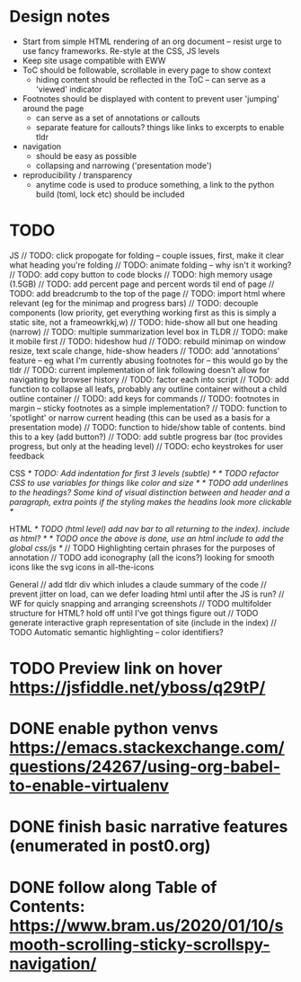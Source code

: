 * Design notes
- Start from simple HTML rendering of an org document -- resist urge to use fancy frameworks.  Re-style at the CSS, JS levels
- Keep site usage compatible with EWW
- ToC should be followable, scrollable in every page to show context
  - hiding content should be reflected in the ToC -- can serve as a 'viewed' indicator
- Footnotes should be displayed with content to prevent user 'jumping' around the page
  - can serve as a set of annotations or callouts
  - separate feature for callouts?  things like links to excerpts to enable tldr
- navigation
  - should be easy as possible
  - collapsing and narrowing ('presentation mode')
- reproducibility / transparency
  - anytime code is used to produce something, a link to the python build (toml, lock etc) should be included

* TODO
JS
// TODO: click propogate for folding -- couple issues, first, make it clear what heading you're folding
// TODO: animate folding -- why isn't it working?
// TODO: add copy button to code blocks
// TODO: high memory usage (1.5GB)
// TODO: add percent page and percent words til end of page
// TODO: add breadcrumb to the top of the page
// TODO: import html where relevant (eg for the minimap and progress bars)
// TODO: decouple components (low priority, get everything working first as this is simply a  static site, not a frameowrkkj,w)
// TODO: hide-show all but one heading (narrow)
// TODO: multiple summarization level box in TLDR
// TODO: make it mobile first
// TODO: hideshow hud
// TODO: rebuild minimap on window resize, text scale change, hide-show headers
// TODO: add 'annotations' feature -- eg what I'm currently abusing footnotes for -- this would go by the tldr
// TODO: current implementation of link following doesn't allow for navigating by browser history
// TODO: factor each into script
// TODO: add function to collapse all leafs, probably any outline container without a child outline container
// TODO: add keys for commands
// TODO: footnotes in margin -- sticky footnotes as a simple implementation?
// TODO: function to 'spotlight' or narrow current heading (this can be used as a basis for a presentation mode)
// TODO: function to hide/show table of contents.  bind this to a key (add button?)
// TODO: add subtle progress bar (toc provides progress, but only at the heading level)
// TODO: echo keystrokes for user feedback

CSS
/* TODO: Add indentation for first 3 levels (subtle) */
/* TODO refactor CSS to use variables for things like color and size */
/* TODO add underlines to the headings?  Some kind of visual distinction between and header and a paragraph, extra points if the styling makes the headins look more clickable */

HTML
/* TODO (html level) add nav bar to all returning to the index). include as html? */
/* TODO once the above is done, use an html include to add the global css/js */
// TODO Highlighting certain phrases for the purposes of annotation
// TODO add iconography (all the icons?) looking for smooth icons like the svg icons in all-the-icons

General
// add tldr div which inludes a claude summary of the code
// prevent jitter on load, can we defer loading html until after the JS is run?
// WF for quicly snapping and arranging screenshots
// TODO multifolder structure for HTML?  hold off until I've got things figure out
// TODO generate interactive graph representation of site (include in the index)
// TODO Automatic semantic highlighting -- color identifiers?


* TODO Preview link on hover https://jsfiddle.net/yboss/q29tP/
* DONE enable python venvs https://emacs.stackexchange.com/questions/24267/using-org-babel-to-enable-virtualenv
:LOGBOOK:
- State "DONE"       from              [2025-10-08 Wed 19:10:53]
:END:
* DONE finish basic narrative features (enumerated in post0.org)
:LOGBOOK:
- State "DONE"       from              [2025-10-08 Wed 19:10:54]
:END:
* DONE follow along Table of Contents: https://www.bram.us/2020/01/10/smooth-scrolling-sticky-scrollspy-navigation/
:LOGBOOK:
- State "DONE"       from "STARTED"    [2025-10-09 Thu 09:20:43]
- State "STARTED"    from "TODO"       [2025-10-08 Wed 19:11:39]
- State "TODO"       from "DONE"       [2025-10-08 Wed 19:11:05]
- State "DONE"       from              [2025-10-08 Wed 19:11:02]
:END:
:LOGBOOK:
- State "TODO"       from              [2025-10-09 Thu 09:20:50]
:END:
